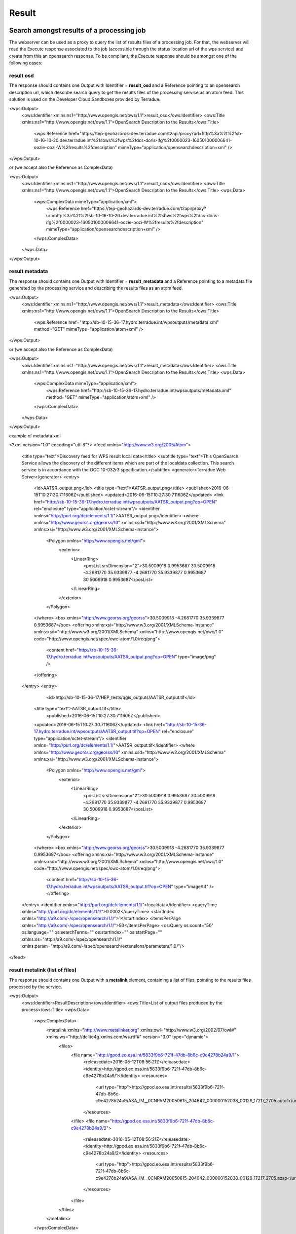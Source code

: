 Result
~~~~~~

Search amongst results of a processing job
==========================================

The webserver can be used as a proxy to query the list of results files of a processing job. For that, the webserver will read the Execute response associated to the job (accessible through the status location url of the wps service) and create from this an opensearch response.
To be compliant, the Execute response should be amongst one of the following cases:

result osd
----------

The response should contains one Output with Identifier = **result_osd** and a Reference pointing to an opensearch description url, which describe search query to get the
results files of the processing service as an atom feed. This solution is used on the Developer Cloud Sandboxes provided by Terradue.

.. code-block:: xml

<wps:Output>
	<ows:Identifier xmlns:ns1="http://www.opengis.net/ows/1.1">result_osd</ows:Identifier>
	<ows:Title xmlns:ns1="http://www.opengis.net/ows/1.1">OpenSearch Description to the Results</ows:Title>
		<wps:Reference href="https://tep-geohazards-dev.terradue.com/t2api/proxy?url=http%3a%2f%2fsb-10-16-10-20.dev.terradue.int%2fsbws%2fwps%2fdcs-doris-ifg%2f0000023-160501000006641-oozie-oozi-W%2fresults%2fdescription" mimeType="application/opensearchdescription+xml" />
</wps:Output> 

or (we accept also the Reference as ComplexData)

.. code-block:: xml

<wps:Output>
	<ows:Identifier xmlns:ns1="http://www.opengis.net/ows/1.1">result_osd</ows:Identifier>
	<ows:Title xmlns:ns1="http://www.opengis.net/ows/1.1">OpenSearch Description to the Results</ows:Title>
	<wps:Data>
		<wps:ComplexData mimeType="application/xml">
			<wps:Reference href="https://tep-geohazards-dev.terradue.com/t2api/proxy?url=http%3a%2f%2fsb-10-16-10-20.dev.terradue.int%2fsbws%2fwps%2fdcs-doris-ifg%2f0000023-160501000006641-oozie-oozi-W%2fresults%2fdescription" mimeType="application/opensearchdescription+xml" />
		</wps:ComplexData>
	</wps:Data>
</wps:Output> 

result metadata
---------------

The response should contains one Output with Identifier = **result_metadata** and a Reference pointing to a metadata file generated by the processing service and describing the results files as an atom feed.

.. code-block:: xml

<wps:Output>
	<ows:Identifier xmlns:ns1="http://www.opengis.net/ows/1.1">result_metadata</ows:Identifier>
	<ows:Title xmlns:ns1="http://www.opengis.net/ows/1.1">OpenSearch Description to the Results</ows:Title>
		<wps:Reference href="http://sb-10-15-36-17.hydro.terradue.int/wpsoutputs/metadata.xml" method="GET" mimeType="application/atom+xml" />
</wps:Output> 

or (we accept also the Reference as ComplexData)

.. code-block:: xml

<wps:Output>
	<ows:Identifier xmlns:ns1="http://www.opengis.net/ows/1.1">result_metadata</ows:Identifier>
	<ows:Title xmlns:ns1="http://www.opengis.net/ows/1.1">OpenSearch Description to the Results</ows:Title>
	<wps:Data>
		<wps:ComplexData mimeType="application/xml">
			<wps:Reference href="http://sb-10-15-36-17.hydro.terradue.int/wpsoutputs/metadata.xml" method="GET" mimeType="application/atom+xml" />
		</wps:ComplexData>
	</wps:Data>
</wps:Output> 

example of metadata.xml

.. code-block:: xml

<?xml version="1.0" encoding="utf-8"?>
<feed xmlns="http://www.w3.org/2005/Atom">
  <title type="text">Discovery feed for WPS result local data</title>
  <subtitle type="text">This OpenSearch Service allows the discovery of the different items which are part of the localdata collection. This search service is in accordance with the OGC 10-032r3 specification.</subtitle>
  <generator>Terradue Web Server</generator>
  <entry>
    <id>AATSR_output.png</id>
    <title type="text">AATSR_output.png</title>
    <published>2016-06-15T10:27:30.711606Z</published>
    <updated>2016-06-15T10:27:30.711606Z</updated>
    <link href="http://sb-10-15-36-17.hydro.terradue.int/wpsoutputs/AATSR_output.png?op=OPEN" rel="enclosure" type="application/octet-stream"/>
    <identifier xmlns="http://purl.org/dc/elements/1.1/">AATSR_output.png</identifier>
    <where xmlns="http://www.georss.org/georss/10" xmlns:xsd="http://www.w3.org/2001/XMLSchema" xmlns:xsi="http://www.w3.org/2001/XMLSchema-instance">
      <Polygon xmlns="http://www.opengis.net/gml">
        <exterior>
          <LinearRing>
            <posList srsDimension="2">30.5009918 0.9953687 30.5009918 -4.2681770 35.9339877 -4.2681770 35.9339877 0.9953687 30.5009918 0.9953687</posList>
          </LinearRing>
        </exterior>
      </Polygon>
    </where>
    <box xmlns="http://www.georss.org/georss">30.5009918 -4.2681770 35.9339877 0.9953687</box>
    <offering xmlns:xsi="http://www.w3.org/2001/XMLSchema-instance" xmlns:xsd="http://www.w3.org/2001/XMLSchema" xmlns="http://www.opengis.net/owc/1.0" code="http://www.opengis.net/spec/owc-atom/1.0/req/png">
      <content href="http://sb-10-15-36-17.hydro.terradue.int/wpsoutputs/AATSR_output.png?op=OPEN" type="image/png" />
    </offering>
  </entry>
  <entry>
        <id>http://sb-10-15-36-17/HEP_tests/qgis_outputs/AATSR_output.tif</id>
    <title type="text">AATSR_output.tif</title>
        <published>2016-06-15T10:27:30.711606Z</published>
    <updated>2016-06-15T10:27:30.711606Z</updated>
    <link href="http://sb-10-15-36-17.hydro.terradue.int/wpsoutputs/AATSR_output.tif?op=OPEN" rel="enclosure" type="application/octet-stream"/>
    <identifier xmlns="http://purl.org/dc/elements/1.1/">AATSR_output.tif</identifier>
    <where xmlns="http://www.georss.org/georss/10" xmlns:xsd="http://www.w3.org/2001/XMLSchema" xmlns:xsi="http://www.w3.org/2001/XMLSchema-instance">
      <Polygon xmlns="http://www.opengis.net/gml">
        <exterior>
          <LinearRing>
            <posList srsDimension="2">30.5009918 0.9953687 30.5009918 -4.2681770 35.9339877 -4.2681770 35.9339877 0.9953687 30.5009918 0.9953687</posList>
          </LinearRing>
        </exterior>
      </Polygon>
    </where>
    <box xmlns="http://www.georss.org/georss">30.5009918 -4.2681770 35.9339877 0.9953687</box>
    <offering xmlns:xsi="http://www.w3.org/2001/XMLSchema-instance" xmlns:xsd="http://www.w3.org/2001/XMLSchema" xmlns="http://www.opengis.net/owc/1.0" code="http://www.opengis.net/spec/owc-atom/1.0/req/png">
      <content href="http://sb-10-15-36-17.hydro.terradue.int/wpsoutputs/AATSR_output.tif?op=OPEN" type="image/tif" />
      </offering>
  </entry>
  <identifier xmlns="http://purl.org/dc/elements/1.1/">localdata</identifier>
  <queryTime xmlns="http://purl.org/dc/elements/1.1/">0.0002</queryTime>
  <startIndex xmlns="http://a9.com/-/spec/opensearch/1.1/">1</startIndex>
  <itemsPerPage xmlns="http://a9.com/-/spec/opensearch/1.1/">50</itemsPerPage>
  <os:Query os:count="50" os:language="" os:searchTerms="" os:startIndex="" os:startPage="" xmlns:os="http://a9.com/-/spec/opensearch/1.1/" xmlns:param="http://a9.com/-/spec/opensearch/extensions/parameters/1.0/"/>
</feed>

result metalink (list of files)
-------------------------------

The response should contains one Output with a **metalink** element, containing a list of files, pointing to the results files processed by the service.

.. code-block:: xml

<wps:Output>
	<ows:Identifier>ResultDescription</ows:Identifier>
	<ows:Title>List of output files produced by the process</ows:Title>
	<wps:Data>
		<wps:ComplexData>
			<metalink xmlns="http://www.metalinker.org" xmlns:owl="http://www.w3.org/2002/07/owl#" xmlns:ws="http://dclite4g.xmlns.com/ws.rdf#" version="3.0" type="dynamic">
				<files>
					<file name="http://gpod.eo.esa.int/5833f9b6-721f-47db-8b6c-c9e4278b24a9/1">
						<releasedate>2016-05-12T08:56:21Z</releasedate>
						<identity>http://gpod.eo.esa.int/5833f9b6-721f-47db-8b6c-c9e4278b24a9/1</identity>
						<resources>
							<url type="http">http://gpod.eo.esa.int/results/5833f9b6-721f-47db-8b6c-c9e4278b24a9/ASA_IM__0CNPAM20050615_204642_000000152038_00129_17217_2705.autof</url>
						</resources>
					</file>
					<file name="http://gpod.eo.esa.int/5833f9b6-721f-47db-8b6c-c9e4278b24a9/2">
						<releasedate>2016-05-12T08:56:21Z</releasedate>
						<identity>http://gpod.eo.esa.int/5833f9b6-721f-47db-8b6c-c9e4278b24a9/2</identity>
						<resources>
							<url type="http">http://gpod.eo.esa.int/results/5833f9b6-721f-47db-8b6c-c9e4278b24a9/ASA_IM__0CNPAM20050615_204642_000000152038_00129_17217_2705.azsp</url>
						</resources>
					</file>
				</files>
			</metalink>
		</wps:ComplexData>
	</wps:Data>
</wps:Output>

result metalink (atom entry)
----------------------------

The response should contains one Output with a **metalink** element, containing at least list one file with the .atom extension, pointing to a metadata file generated by the processing service and describing the results files as an atom feed. This atom feed is used as search response by the geobrowser widget displaying the results.

.. code-block:: xml

<wps:Output>
	<ows:Identifier>ResultDescription</ows:Identifier>
	<ows:Title>List of output files produced by the process</ows:Title>
	<wps:Data>
		<wps:ComplexData>
			<metalink xmlns="http://www.metalinker.org" xmlns:owl="http://www.w3.org/2002/07/owl#" xmlns:ws="http://dclite4g.xmlns.com/ws.rdf#" version="3.0" type="dynamic">
				<files>
					<file name="http://gpod.eo.esa.int/5833f9b6-721f-47db-8b6c-c9e4278b24a9/1">
						<releasedate>2016-05-12T08:56:21Z</releasedate>
						<identity>http://gpod.eo.esa.int/5833f9b6-721f-47db-8b6c-c9e4278b24a9/1</identity>
						<resources>
							<url type="http">http://gpod.eo.esa.int/results/5833f9b6-721f-47db-8b6c-c9e4278b24a9/ASA_IM__0CNPAM20050615_204642_000000152038_00129_17217_2705.atom</url>
						</resources>
					</file>
				</files>
			</metalink>
		</wps:ComplexData>
	</wps:Data>
</wps:Output>

Visualize results of a processing job
=====================================

To be visualized into the geobrowser, a job processing should expose an opensearch description in the Execute response of the status location url.
The Execute response can directly have a description link associated (see `result osd`_). Otherwise, the webserver will be used as a proxy to enable an opensearch request over the results (see `Search amongst results of a processing job`_).
Then the search result should contain one entry with a png (which will be used as quicklook) and an associated spatial element (**box** (MANDATORY), **where** or **spatial**).

World files and properties
==========================

When using the Cloud Sandbox provided by Terradue, the service performing the search over the results is able to read world file (**<filename>.pngw**) and generate the box and the geometry (using gdal) associated to the png.

It also possible to provide a java properties file (key=value), named **<filename>.properties**, to give additional information which will be added into the atom entry of the associated file as metadata information.
All keywords / value from the .properties file are added as a table to the <summary> element (used for metadata display on the geobrowser).
Some keywords however, perform an update on the OWS context result:

	- **identifier** (set the identifier value)
	- **date** (startDate/endDate - set StartDate and EndDate values)
	- **title** (set the title)
	- **geometry** (set the spatial element as well as the box element. If present, this value is prioritary over the one generated by Gdal. Must be WKT format)
	- **image_url** (http://<my_image_url> or file://<my_image_path> - add an image in the summary table)
